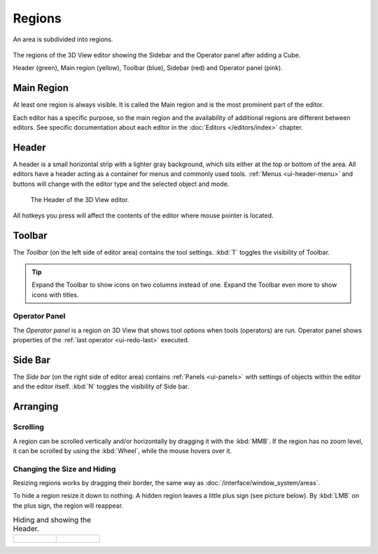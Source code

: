 .. _bpy.types.Region:

*******
Regions
*******

An area is subdivided into regions.

.. figure:: /images/interface_window-system_regions_3d-view.png
   :align: center

   The regions of the 3D View editor showing the Sidebar and
   the Operator panel after adding a Cube.

   Header (green), Main region (yellow), Toolbar (blue),
   Sidebar (red) and Operator panel (pink).


Main Region
===========

At least one region is always visible.
It is called the Main region and is the most prominent part of the editor.

Each editor has a specific purpose, so the main region and
the availability of additional regions are different between editors.
See specific documentation about each editor in the :doc:`Editors </editors/index>` chapter.


.. _ui-region-header:
.. _bpy.types.Header:

Header
======

A header is a small horizontal strip with a lighter gray background,
which sits either at the top or bottom of the area.
All editors have a header acting as a container for menus and commonly used tools.
:ref:`Menus <ui-header-menu>` and buttons will change with the editor type and
the selected object and mode.

.. figure:: /images/modeling_meshes_introduction_3d-view-header-object-mode.png

   The Header of the 3D View editor.

All hotkeys you press will affect the contents of the editor where mouse pointer is located.


Toolbar
=======

The *Toolbar* (on the left side of editor area) contains the tool settings.
:kbd:`T` toggles the visibility of Toolbar.

.. tip::

   Expand the Toolbar to show icons on two columns instead of one.
   Expand the Toolbar even more to show icons with titles.


Operator Panel
--------------

The *Operator panel* is a region on 3D View that shows tool options
when tools (operators) are run. Operator panel shows properties of
the :ref:`last operator <ui-redo-last>` executed.


Side Bar
========

The *Side bar* (on the right side of editor area)
contains :ref:`Panels <ui-panels>`
with settings of objects within the editor and the editor itself.
:kbd:`N` toggles the visibility of Side bar.


Arranging
=========

Scrolling
---------

A region can be scrolled vertically and/or horizontally by dragging it with the :kbd:`MMB`.
If the region has no zoom level, it can be scrolled by using the :kbd:`Wheel`,
while the mouse hovers over it.


Changing the Size and Hiding
----------------------------

Resizing regions works by dragging their border, the same way as
:doc:`/interface/window_system/areas`.

To hide a region resize it down to nothing.
A hidden region leaves a little plus sign (see picture below).
By :kbd:`LMB` on the plus sign, the region will reappear.

.. list-table:: Hiding and showing the Header.

   * - .. figure:: /images/interface_window-system_regions_headers-hide.png

     - .. figure:: /images/interface_window-system_regions_headers-show.png
